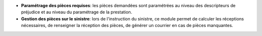 - **Paramétrage des pièces requises**: les pièces demandées sont paramétrées
  au niveau des descripteurs de préjudice et au niveau du paramétrage de la
  prestation.

- **Gestion des pièces sur le sinistre**: lors de l'instruction du sinistre,
  ce module permet de calculer les réceptions nécessaires, de renseigner la
  réception des pièces, de générer un courrier en cas de pièces manquantes.
